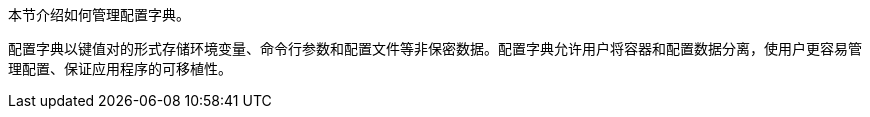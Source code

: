 // :ks_include_id: 9843a92f1beb463bb37db27a61c06fe3
本节介绍如何管理配置字典。

配置字典以键值对的形式存储环境变量、命令行参数和配置文件等非保密数据。配置字典允许用户将容器和配置数据分离，使用户更容易管理配置、保证应用程序的可移植性。
